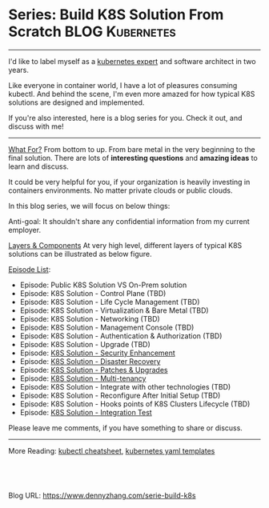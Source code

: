 * Series: Build K8S Solution From Scratch                   :BLOG:Kubernetes:
:PROPERTIES:
:type:     Kubernetes, PKS
:END:
---------------------------------------------------------------------
I'd like to label myself as a [[color:#c7254e][kubernetes expert]] and software architect in two years.

Like everyone in container world, I have a lot of pleasures consuming kubectl. And behind the scene, I'm even more amazed for how typical K8S solutions are designed and implemented.

If you're also interested, here is a blog series for you. Check it out, and discuss with me!

[[image-blog:Series: Build Your K8S Solution From The Scratch][https://cdn.dennyzhang.com/images/blog/www/k8s-certified.png]]
---------------------------------------------------------------------
[[color:#c7254e][What For?]]
From bottom to up. From bare metal in the very beginning to the final solution. There are lots of *interesting questions* and *amazing ideas* to learn and discuss.

It could be very helpful for you, if your organization is heavily investing in containers environments. No matter private clouds or public clouds.

In this blog series, we will focus on below things:
[[image-blog:Series: Build Your K8S Solution From The Scratch][https://cdn.dennyzhang.com/images/blog/www/k8s-thinking.png]]

Anti-goal: It shouldn't share any confidential information from my current employer.

[[color:#c7254e][Layers & Components]]
At very high level, different layers of typical K8S solutions can be illustrated as below figure.

[[image-blog:Series: Build Your K8S Solution From The Scratch][https://cdn.dennyzhang.com/images/blog/www/k8s-series.png]]

[[color:#c7254e][Episode List]]:
- Episode: Public K8S Solution VS On-Prem solution
- Episode: K8S Solution - Control Plane (TBD)
- Episode: K8S Solution - Life Cycle Management (TBD)
- Episode: K8S Solution - Virtualization & Bare Metal (TBD)
- Episode: K8S Solution - Networking (TBD)
- Episode: K8S Solution - Management Console (TBD)
- Episode: K8S Solution - Authentication & Authorization (TBD)
- Episode: K8S Solution - Upgrade (TBD)
- Episode: [[https://www.dennyzhang.com/k8s-security-enhancement][K8S Solution - Security Enhancement]]
- Episode: [[https://www.dennyzhang.com/k8s-diaster-recovery][K8S Solution - Disaster Recovery]]
- Episode: [[https://www.dennyzhang.com/k8s-patch-upgrade][K8S Solution - Patches & Upgrades]]
- Episode: [[https://www.dennyzhang.com/k8s-multi-tenancy][K8S Solution - Multi-tenancy]]
- Episode: K8S Solution - Integrate with other technologies (TBD)
- Episode: K8S Solution - Reconfigure After Initial Setup (TBD)
- Episode: K8S Solution - Hooks points of K8S Clusters Lifecycle (TBD)
- Episode: [[https://www.dennyzhang.com/k8s-integration-test][K8S Solution - Integration Test]]

Please leave me comments, if you have something to share or discuss.
---------------------------------------------------------------------

More Reading: [[https://cheatsheet.dennyzhang.com/cheatsheet-kubernetes-a4][kubectl cheatsheet]], [[https://cheatsheet.dennyzhang.com/cheatsheet-kubernetes-yaml][kubernetes yaml templates]]

#+BEGIN_HTML
<a href="https://github.com/dennyzhang/www.dennyzhang.com/tree/master/build-k8s/serie-build-k8s"><img align="right" width="200" height="183" src="https://www.dennyzhang.com/wp-content/uploads/denny/watermark/github.png" /></a>

<div id="the whole thing" style="overflow: hidden;">
<div style="float: left; padding: 5px"> <a href="https://www.linkedin.com/in/dennyzhang001"><img src="https://www.dennyzhang.com/wp-content/uploads/sns/linkedin.png" alt="linkedin" /></a></div>
<div style="float: left; padding: 5px"><a href="https://github.com/dennyzhang"><img src="https://www.dennyzhang.com/wp-content/uploads/sns/github.png" alt="github" /></a></div>
<div style="float: left; padding: 5px"><a href="https://www.dennyzhang.com/slack" target="_blank" rel="nofollow"><img src="https://www.dennyzhang.com/wp-content/uploads/sns/slack.png" alt="slack"/></a></div>
</div>

<br/><br/>
<a href="http://makeapullrequest.com" target="_blank" rel="nofollow"><img src="https://img.shields.io/badge/PRs-welcome-brightgreen.svg" alt="PRs Welcome"/></a>
#+END_HTML

Blog URL: https://www.dennyzhang.com/serie-build-k8s
* org-mode configuration                                           :noexport:
#+STARTUP: overview customtime noalign logdone showall
#+DESCRIPTION: 
#+KEYWORDS: 
#+AUTHOR: Denny Zhang
#+EMAIL:  denny@dennyzhang.com
#+TAGS: noexport(n)
#+PRIORITIES: A D C
#+OPTIONS:   H:3 num:t toc:nil \n:nil @:t ::t |:t ^:t -:t f:t *:t <:t
#+OPTIONS:   TeX:t LaTeX:nil skip:nil d:nil todo:t pri:nil tags:not-in-toc
#+EXPORT_EXCLUDE_TAGS: exclude noexport
#+SEQ_TODO: TODO HALF ASSIGN | DONE BYPASS DELEGATE CANCELED DEFERRED
#+LINK_UP:   
#+LINK_HOME: 
* K8S Solution - Upgrade (TBD)                                     :noexport:
- minimal patching
- upgrade automation
- Major & minor upgrades
- In-place upgrades; Blue-green deployments; add and remove a new node?
** TODO PKS upgrade: in-place upgrade, will it wait for pods to be evacuated? :noexport:
** TODO openshift upgrade: worker node upgrade is sequential?      :noexport:
** TODO openshift upgrade: for blue-green deployment, how it handles pv detach and attach? :noexport:
** TODO Does openshift support downgrade with minor versions?      :noexport:
* K8S Solution - Integrate with other technologies (TBD)           :noexport:
** Integration Lifecycle Management
- Resource provision and deprovision in integration products
** Multi-tenancy mapping
- security: wavefront token across k8s clusters
- billing
** Networking
** Conf management
Single source of truth
** On-prem or SaaS
* TODO K8S Solution - Reconfigure After Initial Setup (TBD)        :noexport:
- OpenShift: Moving from a single master cluster to multiple masters after installation is not supported.
- Resize VMs
- Customize openshift master api
* TODO K8S Solution - Hooks points of K8S Clusters Lifecycle       :noexport:
** timing
- Install
- Upgrade
- Delete: cleanup
** Need errand to run it?
